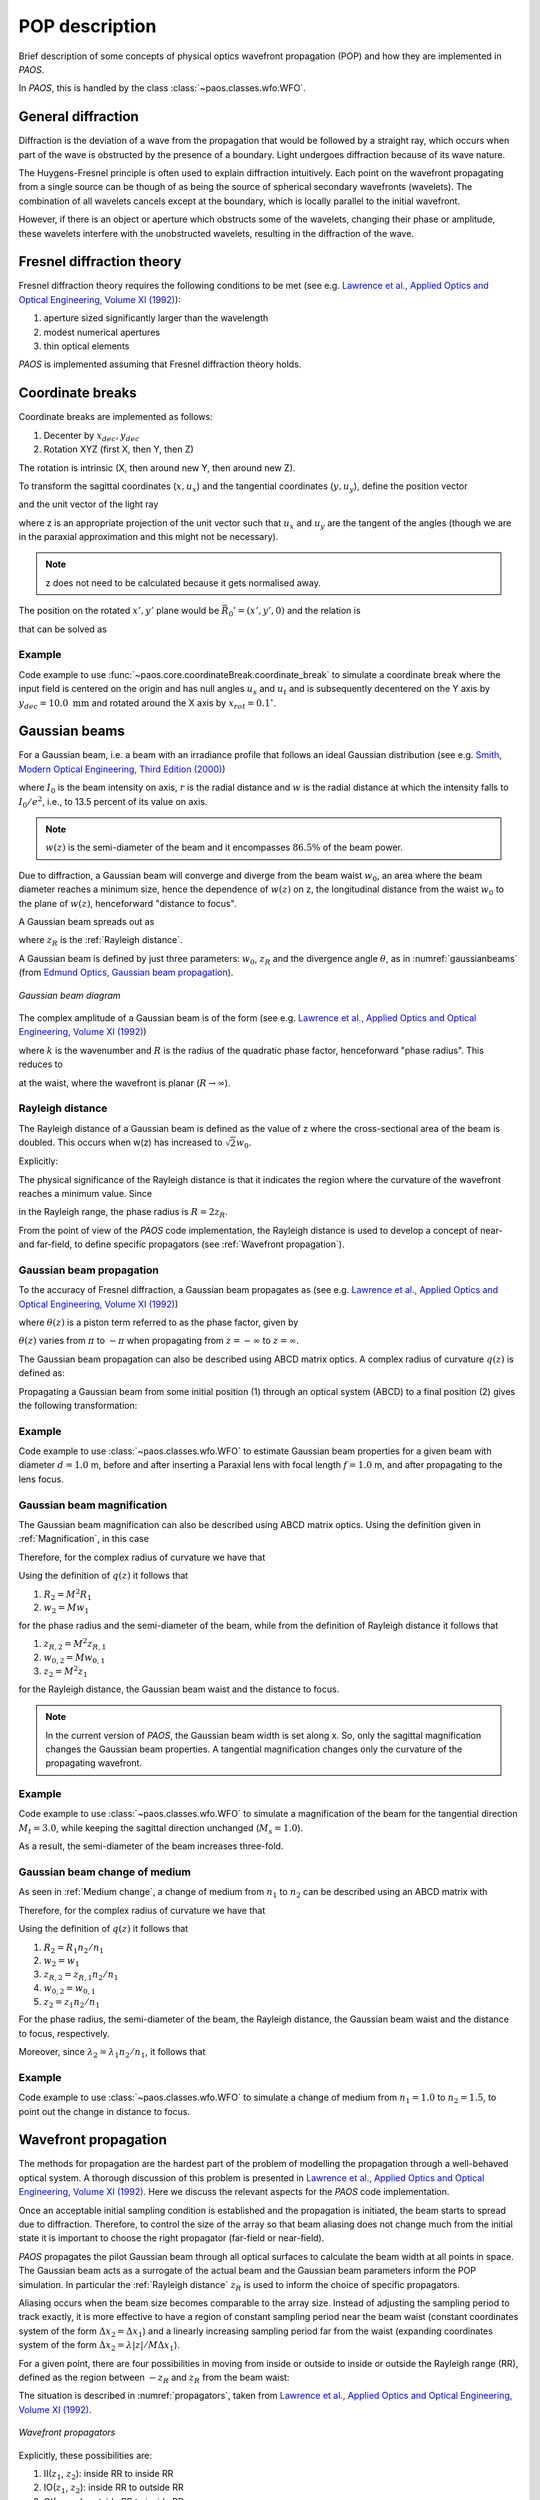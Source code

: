 .. _POP description:

POP description
=======================

Brief description of some concepts of physical optics wavefront propagation (POP) and how they are implemented in `PAOS`.

In `PAOS`, this is handled by the class :class:`~paos.classes.wfo.WFO`.


General diffraction
--------------------------------

Diffraction is the deviation of a wave from the propagation that would be followed by a straight ray,
which occurs when part of the wave is obstructed by the presence of a boundary. Light undergoes diffraction
because of its wave nature.

The Huygens-Fresnel principle is often used to explain diffraction intuitively. Each point on the wavefront
propagating from a single source can be though of as being the source of spherical secondary wavefronts (wavelets).
The combination of all wavelets cancels except at the boundary, which is locally parallel to the initial wavefront.

However, if there is an object or aperture which obstructs some of the wavelets, changing their phase or amplitude,
these wavelets interfere with the unobstructed wavelets, resulting in the diffraction of the wave.

.. _Fresnel diffraction theory:

Fresnel diffraction theory
--------------------------------

Fresnel diffraction theory requires the following conditions to be met
(see e.g. `Lawrence et al., Applied Optics and Optical Engineering, Volume XI (1992) <https://ui.adsabs.harvard.edu/abs/1992aooe...11..125L>`_):

#. aperture sized significantly larger than the wavelength
#. modest numerical apertures
#. thin optical elements

`PAOS` is implemented assuming that Fresnel diffraction theory holds.


Coordinate breaks
-----------------------

Coordinate breaks are implemented as follows:

#. Decenter by :math:`x_{dec}, y_{dec}`
#. Rotation XYZ (first X, then Y, then Z)

The rotation is intrinsic (X, then around new Y, then around new Z).

To transform the sagittal coordinates (:math:`x, u_{x}`) and the tangential coordinates (:math:`y, u_{y}`),
define the position vector

.. math::
    \vec{R_0} = (x-x_{dec}, y-y_{dec}, 0)
    :label:

and the unit vector of the light ray

.. math::
    \vec{n_0} = (z u_{x}, z u_{y}, z)
    :label:

where z is an appropriate projection of the unit vector such that :math:`u_{x}` and :math:`u_{y}` are the tangent of
the angles (though we are in the paraxial approximation and this might not be necessary).

.. note::
    z does not need to be calculated because it gets normalised away.

The position on the rotated :math:`x', y'` plane would be :math:`\vec{R_0}'=(x', y', 0)` and the relation is

.. math::
    U^{T} \vec{R_0} + \rho U^{T} \vec{n_0} = \vec{R_0}'
    :label:

that can be solved as

.. math::
    U^{T} \vec{n_0} = \vec{n_0}' = z'(u_x', u_y', 1) \\
    \rho = -\frac{z_0'}{z'}
    :label:

Example
~~~~~~~~~~~~~

Code example to use :func:`~paos.core.coordinateBreak.coordinate_break` to simulate a coordinate break where the input
field is centered on the origin and has null angles :math:`u_{s}` and :math:`u_{t}` and is subsequently decentered on
the Y axis by :math:`y_{dec} = 10.0 \ \textrm{mm}` and rotated around the X axis by :math:`x_{rot} = 0.1 ^{\circ}`.

.. jupyter-execute::
        :hide-code:
        :stderr:
        :hide-output:

        import paos

.. jupyter-execute::

        import numpy as np
        from paos.core.coordinateBreak import coordinate_break

        field = {'us': 0.0, 'ut': 0.0}
        vt = np.array([0.0, field['ut']])
        vs = np.array([0.0, field['us']])

        xdec, ydec = 0.0, 10.0e-3  # m
        xrot, yrot, zrot = 0.1, 0.0, 0.0  # deg
        vt, vs = coordinate_break(vt, vs, xdec, ydec, xrot, yrot, zrot, order=0.0)

        print(vs, vt)

.. _Gaussian beams:

Gaussian beams
--------------------------

For a Gaussian beam, i.e. a beam with an irradiance profile that follows an ideal Gaussian distribution
(see e.g. `Smith, Modern Optical Engineering, Third Edition (2000) <https://spie.org/Publications/Book/387098>`_)

.. math::
    I(r) = I_0 e^{-\frac{2 r^2}{w(z)^2}} = \frac{2 P}{\pi w(z)^2} e^{-\frac{2 r^2}{w(z)^2}}
    :label:

where :math:`I_0` is the beam intensity on axis, :math:`r` is the radial distance and :math:`w` is the radial
distance at which the intensity falls to :math:`I_0 / e^2`, i.e., to 13.5 percent of its value on axis.

.. note::
    :math:`w(z)` is the semi-diameter of the beam and it encompasses :math:`86.5 \%` of the beam power.

Due to diffraction, a Gaussian beam will converge and diverge from the beam waist :math:`w_0`,
an area where the beam diameter reaches a minimum size, hence the dependence of :math:`w(z)` on z,
the longitudinal distance from the waist :math:`w_0` to the plane of :math:`w(z)`, henceforward "distance to focus".

A Gaussian beam spreads out as

.. math::
    w(z)^2 = w_0^2 \left[ 1 + \left(\frac{\lambda z}{\pi w_0^2} \right)^2 \right] = w_0^2 \left[ 1 + \left(\frac{z}{z_R} \right)^2 \right]
    :label:

where :math:`z_R` is the :ref:`Rayleigh distance`.

A Gaussian beam is defined by just three parameters: :math:`w_0`, :math:`z_R` and the divergence angle :math:`\theta`,
as in :numref:`gaussianbeams` (from `Edmund Optics, Gaussian beam propagation <https://www.edmundoptics.com/knowledge-center/application-notes/lasers/gaussian-beam-propagation/>`_).

.. _gaussianbeams:

.. figure:: gaussianbeams.png
   :width: 600
   :align: center

   `Gaussian beam diagram`

The complex amplitude of a Gaussian beam is of the form
(see e.g. `Lawrence et al., Applied Optics and Optical Engineering, Volume XI (1992) <https://ui.adsabs.harvard.edu/abs/1992aooe...11..125L>`_)

.. math::
    a(r, 0) = e^{-\frac{r^2}{w_0^2}} e^{-\frac{j k r^2}{R}}
    :label:

where :math:`k` is the wavenumber and :math:`R` is the radius of the quadratic phase factor, henceforward "phase radius".
This reduces to

.. math::
    a(r, 0) = e^{-\frac{r^2}{w_0^2}}
    :label:

at the waist, where the wavefront is planar (:math:`R \rightarrow \infty`).


.. _Rayleigh distance:

Rayleigh distance
~~~~~~~~~~~~~~~~~~~~~~~~~~~~~~~~~~~~~

The Rayleigh distance of a Gaussian beam is defined as the value of z where the cross-sectional area of the beam is
doubled. This occurs when w(z) has increased to :math:`\sqrt{2} w_0`.

Explicitly:

.. math::
    z_R = \frac{\pi w_0^2}{\lambda}
    :label:

The physical significance of the Rayleigh distance is that it indicates the region where the curvature of the wavefront
reaches a minimum value. Since

.. math::
    R(z) = z + \frac{z_R^2}{z}
    :label: eq:radius

in the Rayleigh range, the phase radius is :math:`R = 2 z_R`.

From the point of view of the `PAOS` code implementation, the Rayleigh distance is used to develop a concept of near- and far-field,
to define specific propagators (see :ref:`Wavefront propagation`).


Gaussian beam propagation
~~~~~~~~~~~~~~~~~~~~~~~~~~~~~~~~~~~~~

To the accuracy of Fresnel diffraction, a Gaussian beam propagates as
(see e.g. `Lawrence et al., Applied Optics and Optical Engineering, Volume XI (1992) <https://ui.adsabs.harvard.edu/abs/1992aooe...11..125L>`_)

.. math::
    a(r, z) = e^{- j \left[k z - \theta(z)\right]} e^{-\frac{r^2}{w(z)^2}} e^{-\frac{j k r^2}{R(z)}}
    :label:

where :math:`\theta(z)` is a piston term referred to as the phase factor, given by

.. math::
    \theta(z) = tan^{-1}\left(\frac{z_R}{z}\right)
    :label:

:math:`\theta(z)` varies from :math:`\pi` to :math:`-\pi` when propagating from :math:`z = -\infty`
to :math:`z = \infty`.

The Gaussian beam propagation can also be described using ABCD matrix optics. A complex
radius of curvature :math:`q(z)` is defined as:

.. math::
    \frac{1}{q(z)} = \frac{1}{R(z)} - \frac{j \lambda}{\pi n w(z)^2}
    :label:

Propagating a Gaussian beam from some initial position (1) through an optical system (ABCD) to a final position (2)
gives the following transformation:

.. math::
    \frac{1}{q_2} = \frac{C + D/q_1}{A + B/q_1}
    :label:


Example
~~~~~~~~~~~~~

Code example to use :class:`~paos.classes.wfo.WFO` to estimate Gaussian beam properties for a given beam with diameter
:math:`d = 1.0` m, before and after inserting a Paraxial lens with focal length :math:`f = 1.0` m, and after
propagating to the lens focus.

.. jupyter-execute::
        :stderr:

        from paos.classes.wfo import WFO

        beam_diameter = 1.0  # m
        wavelength = 3.0e-6
        grid_size = 512
        zoom = 4

        wfo = WFO(beam_diameter, wavelength, grid_size, zoom)

        print('Pilot Gaussian beam properties\n')

        print('Before lens\n')
        print(f'Beam waist: {wfo.w0:.1e}')
        print(f'Beam waist at current beam position: {wfo.wz:.1f}')
        print(f'z-coordinate of the beam waist: {wfo.zw0:.1f}')
        print(f'Rayleigh distance: {wfo.zr:.1e}')
        print(f'Focal ratio: {wfo.fratio}')

        fl = 1.0  # m
        wfo.lens(lens_fl=fl)

        print('\nAfter lens\n')
        print(f'Beam waist: {wfo.w0:.1e}')
        print(f'Beam waist at current beam position: {wfo.wz:.1f}')
        print(f'z-coordinate of the beam waist: {wfo.zw0:.1f}')
        print(f'Rayleigh distance: {wfo.zr:.1e}')
        print(f'Focal ratio: {wfo.fratio:.1f}')

        wfo.propagate(dz=fl)

        print('\nAfter propagation to lens focus\n')
        print(f'Beam waist: {wfo.w0:.1e}')
        print(f'Beam waist at current beam position: {wfo.wz:.1e}')
        print(f'z-coordinate of the beam waist: {wfo.zw0:.1f}')
        print(f'Rayleigh distance: {wfo.zr:.1e}')
        print(f'Focal ratio: {wfo.fratio:.1f}')


Gaussian beam magnification
~~~~~~~~~~~~~~~~~~~~~~~~~~~~~~~~~~~~~

The Gaussian beam magnification can also be described using ABCD matrix optics.
Using the definition given in :ref:`Magnification`, in this case

.. math::
      A = M \\
      D = 1/M \\
      B = C = 0
    :label:

Therefore, for the complex radius of curvature we have that

.. math::
    q_2 = M^2 q_1
    :label:

Using the definition of :math:`q(z)` it follows that

#. :math:`R_2 = M^2 R_1`
#. :math:`w_2 = M w_1`

for the phase radius and the semi-diameter of the beam, while from the definition of Rayleigh
distance it follows that

#. :math:`z_{R,2} = M^2 z_{R,1}`
#. :math:`w_{0,2} = M w_{0,1}`
#. :math:`z_2  = M^2 z_1`

for the Rayleigh distance, the Gaussian beam waist and the distance to focus.

.. note::
    In the current version of `PAOS`, the Gaussian beam width is set along x. So, only the sagittal magnification changes
    the Gaussian beam properties. A tangential magnification changes only the curvature of the
    propagating wavefront.

Example
~~~~~~~~~~~~~

Code example to use :class:`~paos.classes.wfo.WFO` to simulate a magnification of the beam for the tangential direction
:math:`M_t = 3.0`, while keeping the sagittal direction unchanged (:math:`M_s = 1.0`).

.. jupyter-execute::
        :stderr:

        from paos.classes.wfo import WFO

        beam_diameter = 1.0  # m
        wavelength = 3.0e-6
        grid_size = 512
        zoom = 4

        wfo = WFO(beam_diameter, wavelength, grid_size, zoom)

        print('Before magnification\n')
        print(f'Beam waist: {wfo.w0}')

        Ms, Mt = 1.0, 3.0
        wfo.Magnification(Ms, Mt)

        print('\nAfter magnification\n')
        print(f'Beam waist: {wfo.w0}')

As a result, the semi-diameter of the beam increases three-fold.

Gaussian beam change of medium
~~~~~~~~~~~~~~~~~~~~~~~~~~~~~~~~~~~~~

As seen in :ref:`Medium change`, a change of medium from :math:`n_1` to :math:`n_2` can be described using an ABCD matrix with

.. math::
      A = 1 \\
      D = n_1/n_2 \\
      B = C = 0
    :label:

Therefore, for the complex radius of curvature we have that

.. math::
    q_2 = q_1 n_2/n_1
    :label:

Using the definition of :math:`q(z)` it follows that

#. :math:`R_2 = R_1 n_2/n_1`
#. :math:`w_2 = w_1`
#. :math:`z_{R,2} = z_{R,1} n_2/n_1`
#. :math:`w_{0,2} = w_{0,1}`
#. :math:`z_2 = z_1 n_2/n_1`

For the phase radius, the semi-diameter of the beam, the Rayleigh distance, the Gaussian beam waist and the distance to focus, respectively.

Moreover, since :math:`\lambda_{2} = \lambda_{1} n_2/n_1`, it follows that

.. math::
    f_{num, 2} = f_{num, 1} n_1/n_2
    :label:

Example
~~~~~~~~~~~~~

Code example to use :class:`~paos.classes.wfo.WFO` to simulate a change of medium from :math:`n_1 = 1.0` to :math:`n_2 = 1.5`,
to point out the change in distance to focus.

.. jupyter-execute::
        :stderr:

        from paos.classes.wfo import WFO

        beam_diameter = 1.0  # m
        wavelength = 3.0e-6
        grid_size = 512
        zoom = 4

        wfo = WFO(beam_diameter, wavelength, grid_size, zoom)
        fl = 1.0  # m
        wfo.lens(lens_fl=fl)

        print('Before medium change\n')
        print(f'Distance to focus: {wfo.distancetofocus:.1f}')

        n1, n2 = 1.0, 1.5
        wfo.ChangeMedium(n1n2=n1/n2)

        print('\nAfter medium change\n')
        print(f'Distance to focus: {wfo.distancetofocus:.1f}')

.. _Wavefront propagation:

Wavefront propagation
--------------------------

The methods for propagation are the hardest part of the problem of modelling the propagation through a
well-behaved optical system. A thorough discussion of this problem is presented in
`Lawrence et al., Applied Optics and Optical Engineering, Volume XI (1992) <https://ui.adsabs.harvard.edu/abs/1992aooe...11..125L>`_.
Here we discuss the relevant aspects for the `PAOS` code implementation.

Once an acceptable initial sampling condition is established and the propagation is initiated, the beam
starts to spread due to diffraction. Therefore, to control the size of the array so that beam aliasing
does not change much from the initial state it is important to choose the right propagator (far-field or near-field).

`PAOS` propagates the pilot Gaussian beam through all optical surfaces to calculate the beam width at all points in space.
The Gaussian beam acts as a surrogate of the actual beam and the Gaussian beam parameters inform the POP simulation.
In particular the :ref:`Rayleigh distance` :math:`z_R` is used to inform the choice of specific propagators.

Aliasing occurs when the beam size becomes comparable to the array size. Instead of adjusting the sampling
period to track exactly, it is more effective to have a region of constant sampling period near the beam
waist (constant coordinates system of the form :math:`\Delta x_2 = \Delta x_1`) and a linearly increasing
sampling period far from the waist (expanding coordinates system of the form
:math:`\Delta x_2 = \lambda |z|/M \Delta x_1`).

For a given point, there are four possibilities in moving from inside or outside to inside or outside the
Rayleigh range (RR), defined as the region between :math:`-z_R` and :math:`z_R` from the beam waist:

.. math::
    \textrm{inside} \leftrightarrow |z - z(w)| \leq z_R \\
    \textrm{outside} \leftrightarrow |z - z(w)| > z_R
    :label: eq:insideout

The situation is described in :numref:`propagators`, taken from
`Lawrence et al., Applied Optics and Optical Engineering, Volume XI (1992) <https://ui.adsabs.harvard.edu/abs/1992aooe...11..125L>`_.

.. _propagators:

.. figure:: propagators.png
   :width: 600
   :align: center

   `Wavefront propagators`

Explicitly, these possibilities are:

#. II(:math:`z_1`, :math:`z_2`): inside RR to inside RR
#. IO(:math:`z_1`, :math:`z_2`): inside RR to outside RR
#. OI(:math:`z_1`, :math:`z_2`): outside RR to inside RR
#. OO(:math:`z_1`, :math:`z_2`): outside RR to outside RR

To move from any point in space to any other, following `Lawrence et al., Applied Optics and Optical Engineering, Volume XI (1992) <https://ui.adsabs.harvard.edu/abs/1992aooe...11..125L>`_,
`PAOS` implements three primitive operators:

#. plane-to-plane (PTP)
#. waist-to-spherical (WTS)
#. spherical-to-waist (STW)

Using these primitive operators, `PAOS` implements all possible propagations:

#. II(:math:`z_1`, :math:`z_2`) = PTP(:math:`z_2-z_1`)
#. IO(:math:`z_1`, :math:`z_2`) = WTS(:math:`z_2-z(w)`) PTP(:math:`z_2-z(w)`)
#. OI(:math:`z_1`, :math:`z_2`) = PTP(:math:`z_2-z(w)`) STW(:math:`z_2-z(w)`)
#. OO(:math:`z_1`, :math:`z_2`) = WTS(:math:`z_2-z(w)`) STW(:math:`z_2-z(w)`)

Example
~~~~~~~~~~~~~

Code example to use :class:`~paos.classes.wfo.WFO` to propagate the beam over a thickness of :math:`10.0 \ \textrm{mm}`.

.. jupyter-execute::
        :stderr:

        from paos.classes.wfo import WFO

        wfo = WFO(beam_diameter, wavelength, grid_size, zoom)
        print(f'Initial beam position: {wfo.z}')

        thickness = 10.0e-3  # m
        wfo.propagate(dz = thickness)
        print(f'Final beam position: {wfo.z}')

The current beam position along the z-axis is now updated.

Wavefront phase
-------------------------

A lens modifies the phase of an incoming beam.

Consider a monochromatic collimated beam travelling with slope :math:`u = 0`, incident on a paraxial lens, orthogonal to the
direction of propagation of the beam. The planar beam is transformed into a converging or diverging beam. That means,
a spherical wavefront with curvature :math:`>0` for a converging beam, or a :math:`<0` for a diverging beam.

The convergent beam situation is described in :numref:`convergent`.

.. _convergent:

.. figure:: convergent.png
   :width: 600
   :align: center

   `Diagram for convergent beam`

where:

#. the paraxial lens is coloured in red
#. the converging beam cone is coloured in blue
#. the incoming beam intersects the lens at a coordinate y

and

#. :math:`z` is the propagation axis (:math:`>0` at the right of the lens)
#. :math:`f` is the optical focal length
#. :math:`\Delta z` is the sag
#. :math:`\theta` is the angle corresponding to the sag

:math:`\Delta z` depends from the x and y coordinates, and it introduces a delay in the complex wavefront
:math:`a_1(x, y, z) = e^{2\pi j z / \lambda}` incident on the lens (:math:`z=0` can be assumed). That is:

.. math::
    a_2(x, y, z) = a_1(x, y, z) e^{2\pi j \Delta z / \lambda}
    :label:

The sag can be estimated using the Pythagoras theorem and evaluated in small angle approximation, that is

.. math::
    \Delta z = f - \sqrt{f^2 - y^2} \simeq \frac{y^2}{2f}
    :label:

The phase delay over the whole lens aperture is then

.. math::
    \Delta \Phi = - \Delta z / \lambda = - \frac{x^2 + y^2}{2 f \lambda}
    :label:

Sloped incoming beam
~~~~~~~~~~~~~~~~~~~~~~~~~~~~~~~~~~~~~

When the incoming collimated beam has a slope :math:`u_1`, its phase on the plane of the lens is given by
:math:`e^{2\pi j y u_1 / \lambda}` to which the lens adds a spherical sag.

This situation is described in :numref:`convergent_sloped`.

.. _convergent_sloped:

.. figure:: convergent_sloped.png
   :width: 600
   :align: center

   `Diagram for convergent sloped beam`

The total phase delay is then

.. math::
    \Delta \Phi = - \frac{x^2 + y^2}{2 f \lambda} + \frac{y u_1}{\lambda} =
    - \frac{x^2 + (y - f u_1)^2}{2 f \lambda} + \frac{y u_1^2}{2 \lambda} =
    - \frac{x^2 + (y - y_0)^2}{2 f \lambda} + \frac{y_0^2}{2 f \lambda}
    :label:

Apart from the constant phase term, that can be neglected, this is a spherical wavefront centred in :math:`(0, y_0, f)`,
with :math:`y_0 = f u_1`.

.. note::
    In this approximation, the focal plane is planar.

Off-axis incoming beam
~~~~~~~~~~~~~~~~~~~~~~~~~~~~~~~~~~~~~

The case of off-axis optics is described in :numref:`convergent_offaxis`.

.. _convergent_offaxis:

.. figure:: convergent_offaxis.png
   :width: 600
   :align: center

   `Diagram for off-axis beam`

In this case, the beam centre is at :math:`y_c`.

Let :math:`\delta y` be a displacement from :math:`y_c` along y. The lens induced phase change is then

.. math::
    \Delta \Phi = - \frac{x^2 + y^2}{2 f \lambda} = - \frac{x^2 + (y_c - \delta y)^2}{2 f \lambda} = - \frac{x^2 + \delta y^2}{2 f \lambda} + \frac{\delta y u_2}{\lambda} - \frac{y_c^2}{2 f \lambda}
    :label:

If the incoming beam has a slope :math:`u_1`, then

.. math::
    \Delta \Phi = - \frac{x^2 + \delta y^2}{2 f \lambda} + \frac{\delta y (u_1 + u_2)}{\lambda} - \frac{y_c^2}{2 f \lambda} + y_c u_1
    :label:

Apart from constant phase terms, that can be neglected, this is equivalent to a beam that is incident on-axis
on the lens. The overall slope shifts the focal point in a planar focal plane. No aberrations are introduced.

Paraxial phase correction
~~~~~~~~~~~~~~~~~~~~~~~~~~~~~~~~~~~~~

For an optical element that can be modeled using its focal length :math:`f` (that is, mirrors, thin lenses
and refractive surfaces), the paraxial phase effect is

.. math::
    t(x, y) = e^{j k \left( x^2 + y^2 \right) / 2 f}

where t(x, y) is the complex transmission function. In other words, the element imposes a quadratic phase shift.
The phase shift depends on initial and final position with respect to the Rayleigh range (see :ref:`Wavefront propagation`).

As usual, in `PAOS` this is informed by the Gaussian beam parameters. The code implementation consists of four
steps:

#. estimate the Gaussian beam curvature after the element (object space) using Eq. :eq:`eq:radius`
#. check the initial position using Eq. :eq:`eq:insideout`
#. estimate the Gaussian beam curvature after the element (image space)
#. check the final position

By combining the result of the second and the fourth step, `PAOS` selects the propagator (see :ref:`Wavefront propagation`).
and the phase shift is imposed accordingly by defining a phase bias
(see `Lawrence et al., Applied Optics and Optical Engineering, Volume XI (1992) <https://ui.adsabs.harvard.edu/abs/1992aooe...11..125L>`_):

================== ========================================= =====================================
Propagator         Phase bias                                Description
================== ========================================= =====================================
II                 :math:`1/f \rightarrow 1/f`               No phase bias
IO                 :math:`1/f \rightarrow 1/f + 1/R'`        Phase bias after lens
OI                 :math:`1/f \rightarrow 1/f - 1/R`         Phase bias before lens
OO                 :math:`1/f \rightarrow 1/f - 1/R + 1/R'`  Phase bias before and after lens
================== ========================================= =====================================

where :math:`R` is the radius of curvature in object space and :math:`R'` in image space.


Apertures
--------------------------

The actual wavefront propagated through an optical system intersects real optical elements (e.g. mirrors, lenses, slits)
and can be obstructed by an object causing an obscuration.

For each one of these cases, `PAOS` implements an appropriate aperture mask. The aperture must be projected on the plane
orthogonal to the beam. If the aperture is (:math:`y_c, \phi_x, \phi_y`), the aperture should be set as

.. math::
    \left( y_a - y_c, \phi_x, \frac{1}{\sqrt{u^2 + 1}} \phi_y \right)

Supported aperture shapes are elliptical, circular or rectangular.

Example
~~~~~~~~~~~~~

Code example to use :class:`~paos.classes.wfo.WFO` to simulate the beam propagation through an elliptical aperture with semi-major
axes :math:`x_{rad} = 0.55` and :math:`y_{rad} = 0.365`, positioned at :math:`x_{dec} = 0.0`, :math:`y_{dec} = 0.0`.

.. jupyter-execute::

        from paos.classes.wfo import WFO

        xrad = 0.55  # m
        yrad = 0.365
        xdec = ydec = 0.0

        field = {'us': 0.0, 'ut': 0.1}
        vt = np.array([0.0, field['ut']])
        vs = np.array([0.0, field['us']])

        xrad *= np.sqrt(1 / (vs[1] ** 2 + 1))
        yrad *= np.sqrt(1 / (vt[1] ** 2 + 1))
        xaper = xdec - vs[0]
        yaper = ydec - vt[0]

        wfo = WFO(beam_diameter, wavelength, grid_size, zoom)

        aperture_shape = 'elliptical'  # or 'rectangular'
        obscuration = False  # if True, applies obscuration

        aperture = wfo.aperture(xaper, yaper, hx=xrad, hy=yrad,
                                shape=aperture_shape, obscuration=obscuration)

        print(aperture)

.. _Stops:

Stops
--------------------------

An aperture stop is an element of an optical system that determines how much light reaches the image plane.
It is often the boundary of the primary mirror. An aperture stop has an important effect on the sizes of system aberrations.

The field stop limits the field of view of an optical instrument.

`PAOS` implements a generic stop normalizing the wavefront at the current position to unit energy.

Example
~~~~~~~~~~~~~

Code example to use :class:`~paos.classes.wfo.WFO` to simulate an aperture stop.

.. jupyter-execute::

        import numpy as np
        from paos.classes.wfo import WFO

        wfo = WFO(beam_diameter, wavelength, grid_size, zoom)

        print('Before stop\n')
        print(f'Total throughput: {np.sum(wfo.amplitude**2)}')

        wfo.make_stop()

        print('\nAfter stop\n')
        print(f'Total throughput: {np.sum(wfo.amplitude**2)}')


POP propagation loop
--------------------------

`PAOS` implements the POP simulation through all elements of an optical system.
The simulation run is implemented in a single loop.

At first, `PAOS` initializes the beam at the centre of the aperture.
Then, it initializes the ABCD matrix.

Once the initialization is completed, `PAOS` repeats these actions in a loop:

#. Apply coordinate break
#. Apply aperture
#. Apply stop
#. Apply aberration (see :ref:`Aberration description`)
#. Apply ABCD matrix and update
#. Apply magnification
#. Apply lens
#. Apply propagation thickness
#. Update ABCD matrix
#. Repeat over all optical elements

.. note::
    Each action is performed according to the configuration file, see :ref:`Input system`.

Example
~~~~~~~~~~~~~

Code example to use :class:`~paos.classes.wfo.WFO` to simulate a simple propagation loop that involves key actions such as
applying a circular aperture, the throughput normalization, applying a Paraxial lens with focal length
:math:`f=1.0` m, and propagating to the lens focus.

.. jupyter-execute::
        :stderr:

        import matplotlib.pyplot as plt
        from paos.classes.wfo import WFO

        fig, (ax0, ax1) = plt.subplots(nrows=1, ncols=2, figsize=(12, 6))
        wfo = WFO(beam_diameter, wavelength, grid_size, zoom)

        wfo.aperture(xc=xdec, yc=ydec, r=beam_diameter/2, shape='circular')
        wfo.make_stop()
        ax0.imshow(wfo.amplitude**2)
        ax0.set_title('Aperture')

        fl = 1.0  # m
        thickness = 1.0

        wfo.lens(lens_fl=fl)
        wfo.propagate(dz=thickness)
        ax1.imshow(wfo.amplitude**2)
        ax1.set_title('Focus')

        zoomin = 16
        shapex, shapey = wfo.amplitude.shape
        ax1.set_xlim(shapex // 2 - shapex // 2 // zoomin, shapex // 2 + shapex // 2 // zoomin)
        ax1.set_ylim(shapey // 2 - shapey // 2 // zoomin, shapey // 2 + shapey // 2 // zoomin)

        plt.show()
